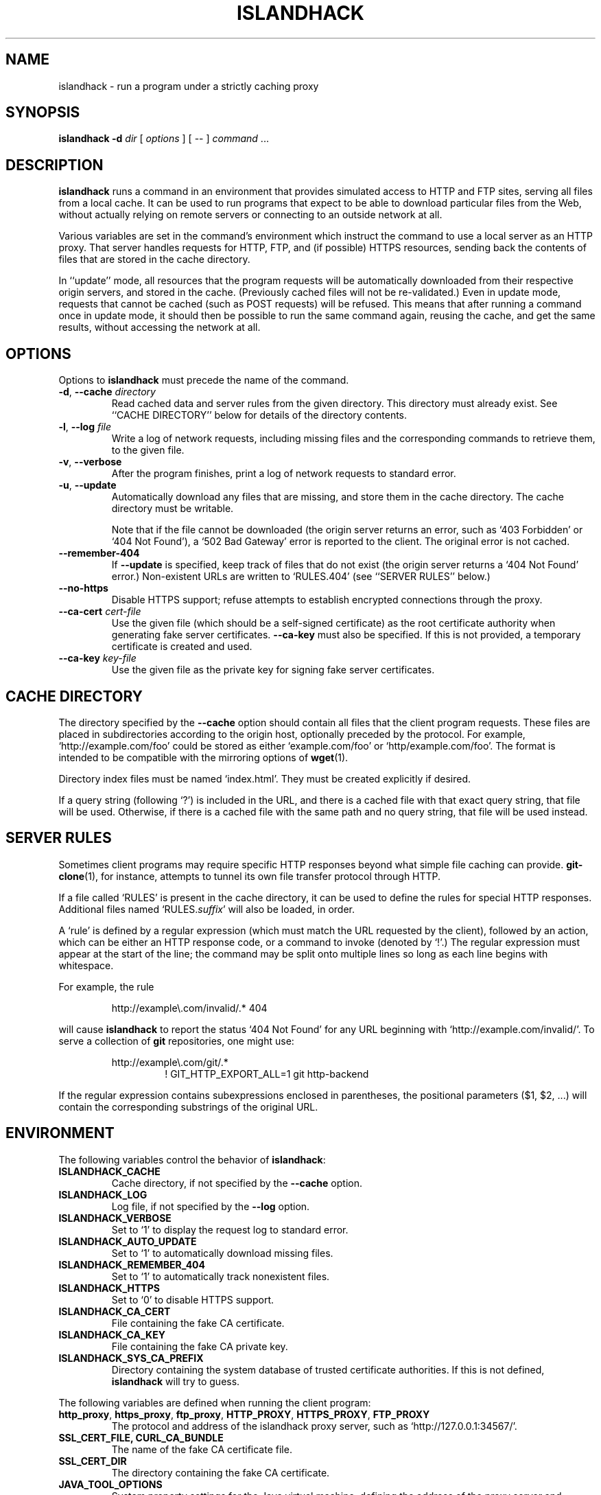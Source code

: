 .TH ISLANDHACK 1 "March 2019" "islandhack 0.5"
.SH NAME
islandhack \- run a program under a strictly caching proxy
.SH SYNOPSIS
\fBislandhack\fR \fB-d\fR \fIdir\fR [ \fIoptions\fR ]
[ -- ] \fIcommand\fR ...
.SH DESCRIPTION
\fBislandhack\fR runs a command in an environment that provides
simulated access to HTTP and FTP sites, serving all files from a local
cache.  It can be used to run programs that expect to be able to
download particular files from the Web, without actually relying on
remote servers or connecting to an outside network at all.
.PP
Various variables are set in the command's environment which instruct
the command to use a local server as an HTTP proxy.  That server
handles requests for HTTP, FTP, and (if possible) HTTPS resources,
sending back the contents of files that are stored in the cache
directory.
.PP
In ``update'' mode, all resources that the program requests will be
automatically downloaded from their respective origin servers, and
stored in the cache.  (Previously cached files will not be
re-validated.)  Even in update mode, requests that cannot be cached
(such as POST requests) will be refused.  This means that after
running a command once in update mode, it should then be possible to
run the same command again, reusing the cache, and get the same
results, without accessing the network at all.
.SH OPTIONS
Options to \fBislandhack\fR must precede the name of the command.
.TP
\fB-d\fR, \fB--cache\fR \fIdirectory\fR
Read cached data and server rules from the given directory.  This
directory must already exist.  See ``CACHE DIRECTORY'' below for
details of the directory contents.
.TP
\fB-l\fR, \fB--log\fR \fIfile\fR
Write a log of network requests, including missing files and the
corresponding commands to retrieve them, to the given file.
.TP
\fB-v\fR, \fB--verbose\fR
After the program finishes, print a log of network requests to
standard error.
.TP
\fB-u\fR, \fB--update\fR
Automatically download any files that are missing, and store them in
the cache directory.  The cache directory must be writable.
.IP
Note that if the file cannot be downloaded (the origin server returns
an error, such as `403 Forbidden' or `404 Not Found'), a `502 Bad
Gateway' error is reported to the client.  The original error is not
cached.
.TP
\fB--remember-404\fR
If \fB--update\fR is specified, keep track of files that do not exist
(the origin server returns a `404 Not Found' error.)  Non-existent
URLs are written to `RULES.404' (see ``SERVER RULES'' below.)
.TP
\fB--no-https\fR
Disable HTTPS support; refuse attempts to establish encrypted
connections through the proxy.
.TP
\fB--ca-cert\fR \fIcert-file\fR
Use the given file (which should be a self-signed certificate) as the
root certificate authority when generating fake server certificates.
\fB--ca-key\fR must also be specified.  If this is not provided, a
temporary certificate is created and used.
.TP
\fB--ca-key\fR \fIkey-file\fR
Use the given file as the private key for signing fake server
certificates.
.SH CACHE DIRECTORY
The directory specified by the \fB--cache\fR option should contain all
files that the client program requests.  These files are placed in
subdirectories according to the origin host, optionally preceded by
the protocol.  For example, `http://example.com/foo' could be stored
as either `example.com/foo' or `http/example.com/foo'.  The format is
intended to be compatible with the mirroring options of \fBwget\fR(1).
.PP
Directory index files must be named `index.html'.  They must be
created explicitly if desired.
.PP
If a query string (following `?') is included in the URL, and there is
a cached file with that exact query string, that file will be used.
Otherwise, if there is a cached file with the same path and no query
string, that file will be used instead.
.SH SERVER RULES
Sometimes client programs may require specific HTTP responses beyond
what simple file caching can provide.  \fBgit-clone\fR(1), for
instance, attempts to tunnel its own file transfer protocol through
HTTP.
.PP
If a file called `RULES' is present in the cache directory, it can be
used to define the rules for special HTTP responses.  Additional files
named `RULES.\fIsuffix\fR' will also be loaded, in order.
.PP
A `rule' is defined by a regular expression (which must match the URL
requested by the client), followed by an action, which can be either
an HTTP response code, or a command to invoke (denoted by `!'.)  The
regular expression must appear at the start of the line; the command
may be split onto multiple lines so long as each line begins with
whitespace.
.PP
For example, the rule
.PP
.nf
.RS
http://example\\.com/invalid/.* 404
.RE
.fi
.PP
will cause \fBislandhack\fR to report the status `404 Not Found' for
any URL beginning with `http://example.com/invalid/'.  To serve a
collection of \fBgit\fR repositories, one might use:
.PP
.nf
.RS
http://example\\.com/git/.*
.RS
! GIT_HTTP_EXPORT_ALL=1 git http-backend
.RE
.RE
.fi
.PP
If the regular expression contains subexpressions enclosed in
parentheses, the positional parameters ($1, $2, ...) will contain the
corresponding substrings of the original URL.
.SH ENVIRONMENT
The following variables control the behavior of \fBislandhack\fR:
.TP
\fBISLANDHACK_CACHE\fR
Cache directory, if not specified by the \fB--cache\fR option.
.TP
\fBISLANDHACK_LOG\fR
Log file, if not specified by the \fB--log\fR option.
.TP
\fBISLANDHACK_VERBOSE\fR
Set to `1' to display the request log to standard error.
.TP
\fBISLANDHACK_AUTO_UPDATE\fR
Set to `1' to automatically download missing files.
.TP
\fBISLANDHACK_REMEMBER_404\fR
Set to `1' to automatically track nonexistent files.
.TP
\fBISLANDHACK_HTTPS\fR
Set to `0' to disable HTTPS support.
.TP
\fBISLANDHACK_CA_CERT\fR
File containing the fake CA certificate.
.TP
\fBISLANDHACK_CA_KEY\fR
File containing the fake CA private key.
.TP
\fBISLANDHACK_SYS_CA_PREFIX\fR
Directory containing the system database of trusted certificate
authorities.  If this is not defined, \fBislandhack\fR will try to
guess.
.PP
The following variables are defined when running the client program:
.TP
\fBhttp_proxy\fR, \fBhttps_proxy\fR, \fBftp_proxy\fR, \fBHTTP_PROXY\fR, \fBHTTPS_PROXY\fR, \fBFTP_PROXY\fR
The protocol and address of the islandhack proxy server, such as
`http://127.0.0.1:34567/'.
.TP
\fBSSL_CERT_FILE\fB, \fBCURL_CA_BUNDLE\fR
The name of the fake CA certificate file.
.TP
\fBSSL_CERT_DIR\fR
The directory containing the fake CA certificate.
.TP
\fBJAVA_TOOL_OPTIONS\fR
System property settings for the Java virtual machine, defining the
address of the proxy server and location of the CA certificate.
.TP
\fBLD_PRELOAD\fR
The path to the `islandhack-io' library, which will attempt to force
programs to recognize the fake CA, in case they do not honor the above
environment variables.
.PP
When invoking CGI scripts, the following variables are defined:
.TP
\fBGATEWAY_INTERFACE\fR
Always set to `CGI/1.1'.
.TP
\fBREMOTE_ADDR\fR
Always set to `127.0.0.1'.
.TP
\fBREQUEST_METHOD\fR
The HTTP method, such as `GET', `HEAD', or `POST'.
.TP
\fBSERVER_NAME\fR
The name of the requested server.
.TP
\fBSERVER_PORT\fR
The port number of the requested server.
.TP
\fBSCRIPT_NAME\fR
Always set to `/'.
.TP
\fBPATH_INFO\fR
The path of the requested resource (the portion of the URL
between the host/port, and the `?').
.TP
\fBPATH_TRANSLATED\fR
The path where the requested file would be stored within the cache
directory (not including the query string), even if this file does not
exist.
.TP
\fBQUERY_STRING\fR
The query string (the portion of the URL following `?', if any).
.TP
\fBSERVER_PROTOCOL\fR
Always set to `HTTP/1.1'.
.TP
\fBSERVER_SOFTWARE\fR
The name and version of \fBislandhack\fR.
.TP
\fBCONTENT_TYPE\fR
The content type of the request body, if any.
.TP
\fBCONTENT_LENGTH\fR
The length of the request body, if any.
.TP
\fBHTTP_\fIheader\fR
The value of the given request header, with all letters uppercase and
dashes replaced with underscores; for example, if the request includes
a `User-Agent' header, the variable \fBHTTP_USER_AGENT\fR will be
defined.
.SH EXIT STATUS
The following status values indicate problems with one or more proxy
requests:
.IP 200
One or more files that the client requested were not previously
cached; the \fB--update\fR option was specified, and these files were
successfully downloaded into the cache.
.IP 201
One or more files that the client requested were not found; we
attempted to download these files, but were unable to do so.  The
status `502 Bad Gateway' was reported to the client.
.IP 202
One or more files that the client requested were not found, and the
\fB--update\fR option was not specified.  The status `503 Service
Unavailable' was reported to the client.
.IP 203
One or more requests from the client used an invalid URL, or an HTTP
method other than `GET' or `HEAD'.  The status `400 Bad Request' was
reported to the client.
.IP 204
An internal error occurred, such as being unable to write a cache file
or invoke a CGI script.  The status `500 Internal Server Error' was
reported to the client.
.PP
If all requests are successful, the exit status of \fBislandhack\fR is
the exit status of the client command.
.SH CAVEATS
\fBislandhack\fR does not attempt to actually prevent programs from
connecting to the outside network; it merely provides environment
variables that well-behaved programs will respect.
.PP
It is not possible, in general, to fake the result of an HTTPS
request; there is no standard environment variable to define what
certificates should be trusted.  \fBislandhack\fR attempts to cover
the most common cases by setting environment variables that many
programs will respect, and using an LD_PRELOAD library to trick other
programs into believing its fake certificates are actually installed
in the system CA database.  This will not work for all clients.
.SH AUTHOR
Benjamin Moody
